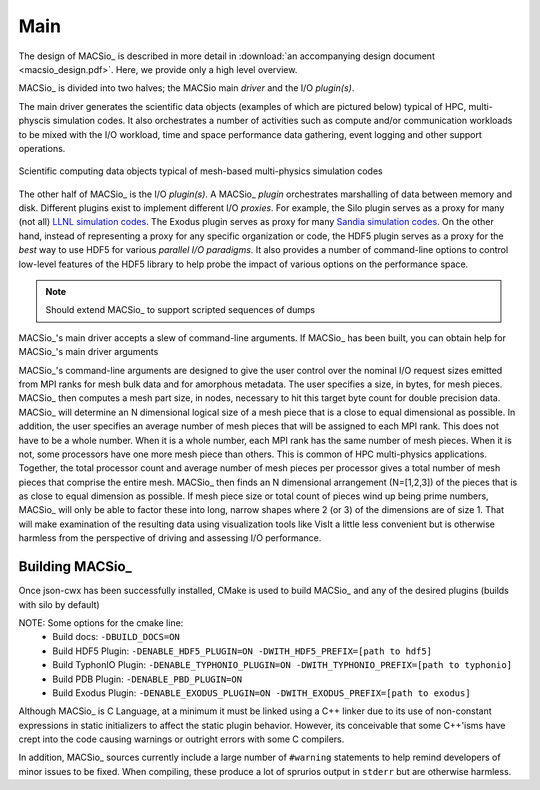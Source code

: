 Main
----

The design of MACSio_ is described in more detail in
:download:`an accompanying design document <macsio_design.pdf>`. Here, we provide only a high
level overview.

MACSio_ is divided into two halves; the MACSio main *driver* and the I/O *plugin(s)*.

The main driver generates the scientific data objects (examples of which are pictured below)
typical of HPC, multi-physcis simulation codes. It also orchestrates a number of activities such as
compute and/or communication workloads to be mixed with the I/O workload, time and space
performance data gathering, event logging and other support operations.

.. figure:: scientific_data_objects.png
   :width: 60%
   :align: center

   Scientific computing data objects typical of mesh-based multi-physics simulation codes

The other half of MACSio_ is the I/O *plugin(s)*.
A MACSio_ *plugin* orchestrates marshalling of data between memory and disk. Different plugins
exist to implement different I/O *proxies*. For example, the Silo plugin serves as a proxy for
many (not all)
`LLNL simulation codes <https://wci.llnl.gov/simulation/computer-codes>`_. The Exodus plugin
serves as proxy for many
`Sandia simulation codes <https://www.sandia.gov/asc/integrated_codes.html>`_.
On the other hand, instead of representing a proxy for any specific organization or code, the
HDF5 plugin serves as a proxy for the *best* way to use HDF5 for various
*parallel I/O paradigms*. It also provides a number of command-line options to control low-level
features of the HDF5 library to help probe the impact of various options on the performance space.

.. note:: Should extend MACSio_ to support scripted sequences of dumps

MACSio_'s main driver accepts a slew of command-line arguments. If MACSio_ has been built, you can
obtain help for MACSio_'s main driver arguments

MACSio_'s command-line arguments are designed to give the user control over the nominal I/O request sizes
emitted from MPI ranks for mesh bulk data and for amorphous metadata. The user specifies a size, in bytes,
for mesh pieces. MACSio_ then computes a mesh part size, in nodes, necessary to hit this target byte count for
double precision data. MACSio_ will determine an N dimensional logical size of a mesh piece that is a close
to equal dimensional as possible. In addition, the user specifies an average number of mesh pieces that will be
assigned to each MPI rank. This does not have to be a whole number. When it is a whole number, each MPI rank
has the same number of mesh pieces. When it is not, some processors have one more mesh piece than others.
This is common of HPC multi-physics applications. Together, the total processor count and average number of
mesh pieces per processor gives a total number of mesh pieces that comprise the entire mesh. MACSio_ then
finds an N dimensional arrangement (N=[1,2,3]) of the pieces that is as close to equal dimension as possible.
If mesh piece size or total count of pieces wind up being prime numbers, MACSio_ will only be able to factor
these into long, narrow shapes where 2 (or 3) of the dimensions are of size 1. That will make examination of
the resulting data using visualization tools like VisIt a little less convenient but is otherwise harmless
from the perspective of driving and assessing I/O performance.

Building MACSio_
^^^^^^^^^^^^^^^^

Once json-cwx has been successfully installed,
CMake is used to build MACSio_ and any of the desired plugins (builds with silo by default)

.. code-block:: shell
   % mkdir build
   % cd build
   % cmake -DCMAKE_INSTALL_PREFIX=[desired-install-location] \
         -DWITH_JSON-CWX_PREFIX=[path to json-cwx] \
         -DWITH_SILO_PREFIX=[path to silo] ..
   % make
   % make install

NOTE: Some options for the cmake line:
  - Build docs:             ``-DBUILD_DOCS=ON``
  - Build HDF5 Plugin:      ``-DENABLE_HDF5_PLUGIN=ON -DWITH_HDF5_PREFIX=[path to hdf5]``
  - Build TyphonIO Plugin:  ``-DENABLE_TYPHONIO_PLUGIN=ON -DWITH_TYPHONIO_PREFIX=[path to typhonio]``
  - Build PDB Plugin:       ``-DENABLE_PBD_PLUGIN=ON``
  - Build Exodus Plugin:    ``-DENABLE_EXODUS_PLUGIN=ON -DWITH_EXODUS_PREFIX=[path to exodus]``

Although MACSio_ is C Language, at a minimum it must be linked using a C++ linker due to
its use of non-constant expressions in static initializers to affect the static plugin
behavior. However, its conceivable that some C++'isms have crept into the code causing
warnings or outright errors with some C compilers.

In addition, MACSio_ sources currently include a large number of ``#warning`` statements
to help remind developers of minor issues to be fixed. When compiling, these
produce a lot of sprurios output in ``stderr`` but are otherwise harmless.


